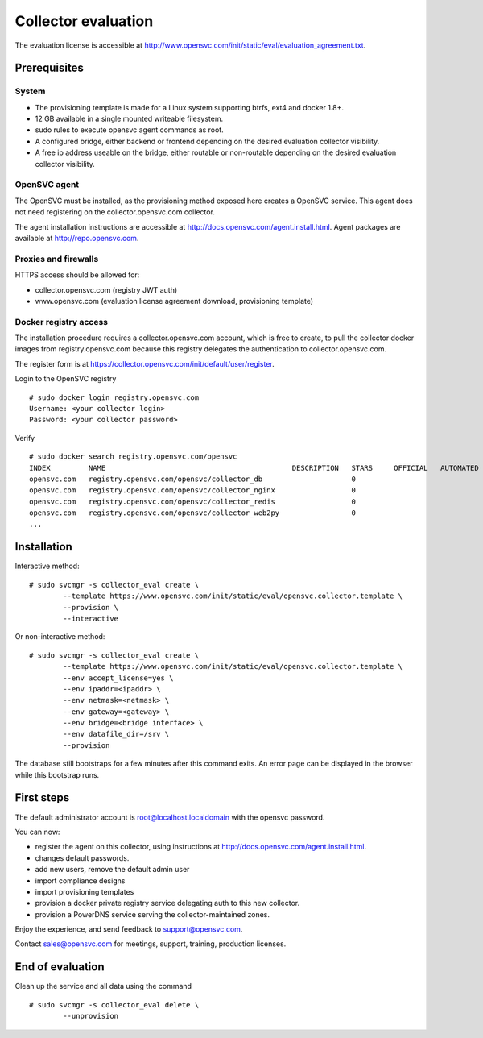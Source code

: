 Collector evaluation
====================

The evaluation license is accessible at http://www.opensvc.com/init/static/eval/evaluation_agreement.txt.


Prerequisites
*************

System
++++++

* The provisioning template is made for a Linux system supporting btrfs, ext4 and docker 1.8+.
* 12 GB available in a single mounted writeable filesystem.
* sudo rules to execute opensvc agent commands as root.
* A configured bridge, either backend or frontend depending on the desired evaluation collector visibility.
* A free ip address useable on the bridge, either routable or non-routable depending on the desired evaluation collector visibility.

OpenSVC agent
+++++++++++++

The OpenSVC must be installed, as the provisioning method exposed here creates a OpenSVC service.
This agent does not need registering on the collector.opensvc.com collector.

The agent installation instructions are accessible at http://docs.opensvc.com/agent.install.html.
Agent packages are available at http://repo.opensvc.com.

Proxies and firewalls
+++++++++++++++++++++

HTTPS access should be allowed for:

* collector.opensvc.com (registry JWT auth)
* www.opensvc.com (evaluation license agreement download, provisioning template)

Docker registry access
++++++++++++++++++++++

The installation procedure requires a collector.opensvc.com account, which is free to create, to pull the collector docker images from registry.opensvc.com because this registry delegates the authentication to collector.opensvc.com.

The register form is at https://collector.opensvc.com/init/default/user/register.

Login to the OpenSVC registry

::

	# sudo docker login registry.opensvc.com
	Username: <your collector login>
	Password: <your collector password>

Verify

::

	# sudo docker search registry.opensvc.com/opensvc
	INDEX         NAME                                            DESCRIPTION   STARS     OFFICIAL   AUTOMATED
	opensvc.com   registry.opensvc.com/opensvc/collector_db                     0                    
	opensvc.com   registry.opensvc.com/opensvc/collector_nginx                  0                    
	opensvc.com   registry.opensvc.com/opensvc/collector_redis                  0                    
	opensvc.com   registry.opensvc.com/opensvc/collector_web2py                 0                    
	...

Installation
************


Interactive method::

	# sudo svcmgr -s collector_eval create \
		--template https://www.opensvc.com/init/static/eval/opensvc.collector.template \
		--provision \
		--interactive

Or non-interactive method::

	# sudo svcmgr -s collector_eval create \
		--template https://www.opensvc.com/init/static/eval/opensvc.collector.template \
		--env accept_license=yes \
		--env ipaddr=<ipaddr> \
		--env netmask=<netmask> \
		--env gateway=<gateway> \
		--env bridge=<bridge interface> \
		--env datafile_dir=/srv \
		--provision

The database still bootstraps for a few minutes after this command exits. An error page can be displayed in the browser while this bootstrap runs.

First steps
***********

The default administrator account is root@localhost.localdomain with the opensvc password.

You can now:

* register the agent on this collector, using instructions at http://docs.opensvc.com/agent.install.html.
* changes default passwords.
* add new users, remove the default admin user
* import compliance designs
* import provisioning templates
* provision a docker private registry service delegating auth to this new collector.
* provision a PowerDNS service serving the collector-maintained zones.

Enjoy the experience, and send feedback to support@opensvc.com.

Contact sales@opensvc.com for meetings, support, training, production licenses.

End of evaluation
*****************

Clean up the service and all data using the command

::

	# sudo svcmgr -s collector_eval delete \
		--unprovision

